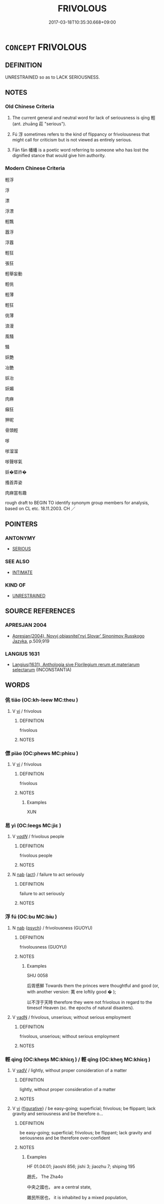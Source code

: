 # -*- mode: mandoku-tls-view -*-
#+TITLE: FRIVOLOUS
#+DATE: 2017-03-18T10:35:30.668+09:00        
#+STARTUP: content
* =CONCEPT= FRIVOLOUS
:PROPERTIES:
:CUSTOM_ID: uuid-d4287549-a2d1-4ddc-81b1-898f7ddac9ea
:SYNONYM+:  CAPRICIOUS
:SYNONYM+:  SKITTISH
:SYNONYM+:  FLIGHTY
:SYNONYM+:  GIDDY
:SYNONYM+:  SILLY
:SYNONYM+:  FOOLISH
:SYNONYM+:  SUPERFICIAL
:SYNONYM+:  SHALLOW
:SYNONYM+:  IRRESPONSIBLE
:SYNONYM+:  THOUGHTLESS
:SYNONYM+:  FEATHERBRAINED
:SYNONYM+:  EMPTY-HEADED
:SYNONYM+:  PEABRAINED
:SYNONYM+:  BIRDBRAINED
:SYNONYM+:  VACUOUS
:SYNONYM+:  VAPID
:SYNONYM+:  INFORMAL DIZZY
:SYNONYM+:  DIPPY
:SYNONYM+:  DITZY
:SYNONYM+:  FLAKY. ANTONYM SENSIBLE
:SYNONYM+:  SERIOUS
:SYNONYM+:  FLIPPANT
:SYNONYM+:  GLIB
:SYNONYM+:  FACETIOUS
:SYNONYM+:  JOKING
:SYNONYM+:  JOKEY
:SYNONYM+:  LIGHTHEARTED
:SYNONYM+:  FATUOUS
:SYNONYM+:  INANE
:SYNONYM+:  SENSELESS
:SYNONYM+:  THOUGHTLESS
:TR_ZH: 輕浮
:TR_OCH: 輕／浮
:END:
** DEFINITION

UNRESTRAINED so as to LACK SERIOUSNESS.

** NOTES

*** Old Chinese Criteria
1. The current general and neutral word for lack of seriousness is qīng 輕 (ant. zhuāng 莊 "serious").

2. Fú 浮 sometimes refers to the kind of flippancy or frivolousness that might call for criticism but is not viewed as entirely serious.

3. Fān fān 幡幡 is a poetic word referring to someone who has lost the dignified stance that would give him authority.

*** Modern Chinese Criteria
輕浮

浮

漂

浮漂

輕飄

囂浮

浮囂

輕狂

張狂

輕舉妄動

輕佻

輕薄

輕狂

佻薄

浪漫

風騷

騷

妖艷

冶艷

妖冶

妖媚

肉麻

癲狂

狎昵

骨頭輕

嗲

嗲溜溜

嗲聲嗲氣

妖�塈祚�

搔首弄姿

肉麻當有趣

rough draft to BEGIN TO identify synonym group members for analysis, based on CL etc. 18.11.2003. CH ／

** POINTERS
*** ANTONYMY
 - [[tls:concept:SERIOUS][SERIOUS]]

*** SEE ALSO
 - [[tls:concept:INTIMATE][INTIMATE]]

*** KIND OF
 - [[tls:concept:UNRESTRAINED][UNRESTRAINED]]

** SOURCE REFERENCES
*** APRESJAN 2004
 - [[cite:APRESJAN-2004][Apresjan(2004), Novyj objasnitel'nyj Slovar' Sinonimov Russkogo Jazyka]], p.509;919

*** LANGIUS 1631
 - [[cite:LANGIUS-1631][Langius(1631), Anthologia sive Florilegium rerum et materiarum selectarum]] (INCONSTANTIA)
** WORDS
   :PROPERTIES:
   :VISIBILITY: children
   :END:
*** 佻 tiāo (OC:kh-leew MC:theu )
:PROPERTIES:
:CUSTOM_ID: uuid-6ee2d50e-c1cc-461a-852e-539bf87f3030
:Char+: 佻(9,6/8) 
:GY_IDS+: uuid-96922117-3d09-4830-9215-e5c2e222b47f
:PY+: tiāo     
:OC+: kh-leew     
:MC+: theu     
:END: 
**** V [[tls:syn-func::#uuid-c20780b3-41f9-491b-bb61-a269c1c4b48f][vi]] / frivolous
:PROPERTIES:
:CUSTOM_ID: uuid-bd189819-2048-4fa9-a718-94b9e1e1e85c
:REGISTER: 1
:WARRING-STATES-CURRENCY: 3
:END:
****** DEFINITION

frivolous

****** NOTES

*** 僄 piào (OC:phews MC:phiɛu )
:PROPERTIES:
:CUSTOM_ID: uuid-285d57c4-c6f2-4472-bd70-c229943cd2ea
:Char+: 僄(9,11/13) 
:GY_IDS+: uuid-6a9405a0-7b05-4816-ac66-abd732ac4b27
:PY+: piào     
:OC+: phews     
:MC+: phiɛu     
:END: 
**** V [[tls:syn-func::#uuid-c20780b3-41f9-491b-bb61-a269c1c4b48f][vi]] / frivolous
:PROPERTIES:
:CUSTOM_ID: uuid-8014ca1d-0da5-445c-9dc0-1e81261a2d60
:WARRING-STATES-CURRENCY: 2
:END:
****** DEFINITION

frivolous

****** NOTES

******* Examples
XUN

*** 易 yì (OC:leeɡs MC:jiɛ )
:PROPERTIES:
:CUSTOM_ID: uuid-de25938b-29dd-454c-8963-07c05eba5b7f
:Char+: 易(72,4/8) 
:GY_IDS+: uuid-1ee42dfc-9082-4c7d-bc0e-678391ff5673
:PY+: yì     
:OC+: leeɡs     
:MC+: jiɛ     
:END: 
**** V [[tls:syn-func::#uuid-a7e8eabf-866e-42db-88f2-b8f753ab74be][v/adN/]] / frivolous people
:PROPERTIES:
:CUSTOM_ID: uuid-4e0cda96-1ea4-4dd6-b0a9-f0c31d88a52b
:END:
****** DEFINITION

frivolous people

****** NOTES

**** N [[tls:syn-func::#uuid-76be1df4-3d73-4e5f-bbc2-729542645bc8][nab]] {[[tls:sem-feat::#uuid-f55cff2f-f0e3-4f08-a89c-5d08fcf3fe89][act]]} / failure to act seriously
:PROPERTIES:
:CUSTOM_ID: uuid-c5685fa7-7217-41fb-a6d3-39918dccea41
:END:
****** DEFINITION

failure to act seriously

****** NOTES

*** 浮 fú (OC:bu MC:bɨu )
:PROPERTIES:
:CUSTOM_ID: uuid-78256280-d92d-4889-836d-27c76ea94e1e
:Char+: 浮(85,7/10) 
:GY_IDS+: uuid-12929538-224f-4f36-b361-15ef758be8e8
:PY+: fú     
:OC+: bu     
:MC+: bɨu     
:END: 
**** N [[tls:syn-func::#uuid-76be1df4-3d73-4e5f-bbc2-729542645bc8][nab]] {[[tls:sem-feat::#uuid-98e7674b-b362-466f-9568-d0c14470282a][psych]]} / frivolousness (GUOYU)
:PROPERTIES:
:CUSTOM_ID: uuid-e5633f49-22db-4b63-8cff-609e491fd634
:REGISTER: 1
:WARRING-STATES-CURRENCY: 3
:END:
****** DEFINITION

frivolousness (GUOYU)

****** NOTES

******* Examples
SHU 0058 

 后胥慼鮮 Towards them the princes were thoughtful and good (or, with another version: 荑 ere loftily good � );

 以不浮于天時 therefore they were not frivolous in regard to the timesof Heaven (sc. the epochs of natural disasters).

**** V [[tls:syn-func::#uuid-fed035db-e7bd-4d23-bd05-9698b26e38f9][vadN]] / frivolous, unserious; without serious employment
:PROPERTIES:
:CUSTOM_ID: uuid-e200f0d3-802c-4698-8c80-b8db1a3472e2
:END:
****** DEFINITION

frivolous, unserious; without serious employment

****** NOTES

*** 輕 qìng (OC:kheŋs MC:khiɛŋ ) / 輕 qīng (OC:kheŋ MC:khiɛŋ )
:PROPERTIES:
:CUSTOM_ID: uuid-d4f1c1ab-874c-4c46-913c-ccd1de347a34
:Char+: 輕(159,7/14) 
:Char+: 輕(159,7/14) 
:GY_IDS+: uuid-c3047617-1ce4-4d92-a4de-0e374a68360e
:PY+: qìng     
:OC+: kheŋs     
:MC+: khiɛŋ     
:GY_IDS+: uuid-7e34a012-ccc7-47a1-919e-36c3c13dd825
:PY+: qīng     
:OC+: kheŋ     
:MC+: khiɛŋ     
:END: 
**** V [[tls:syn-func::#uuid-2a0ded86-3b04-4488-bb7a-3efccfa35844][vadV]] / lightly, without proper consideration of a matter
:PROPERTIES:
:CUSTOM_ID: uuid-aaf3340d-3dd8-4629-8ebb-257bc614d6a8
:END:
****** DEFINITION

lightly, without proper consideration of a matter

****** NOTES

**** V [[tls:syn-func::#uuid-c20780b3-41f9-491b-bb61-a269c1c4b48f][vi]] {[[tls:sem-feat::#uuid-2e48851c-928e-40f0-ae0d-2bf3eafeaa17][figurative]]} / be easy-going; superficial; frivolous; be flippant; lack gravity and seriousness and be therefore o...
:PROPERTIES:
:CUSTOM_ID: uuid-2b1669ae-a047-478e-bb70-6df79a0cfdc5
:WARRING-STATES-CURRENCY: 4
:END:
****** DEFINITION

be easy-going; superficial; frivolous; be flippant; lack gravity and seriousness and be therefore over-confident

****** NOTES

******* Examples
HF 01.04:01; jiaoshi 856; jishi 3; jiaozhu 7; shiping 195

 趙氏， The Zha4o 

 中央之國也， are a central state,

 雜民所居也， it is inhabited by a mixed population,

 其民輕而難用也。 and the people are easy-going and hard to employ.[CA]

*** 專輒 zhuānzhé (OC:tjon nteb MC:tɕiɛn ʈiɛp )
:PROPERTIES:
:CUSTOM_ID: uuid-d796835f-dda2-4fb7-b500-83ae8370bc43
:Char+: 專(41,8/11) 輒(159,7/14) 
:GY_IDS+: uuid-344be0b4-1d81-4931-8eeb-7f020f3849fe uuid-7e5ceae2-883b-4400-8168-747095280624
:PY+: zhuān zhé    
:OC+: tjon nteb    
:MC+: tɕiɛn ʈiɛp    
:END: 
**** N [[tls:syn-func::#uuid-db0698e7-db2f-4ee3-9a20-0c2b2e0cebf0][NPab]] {[[tls:sem-feat::#uuid-f55cff2f-f0e3-4f08-a89c-5d08fcf3fe89][act]]} / frivolous, wanton exercise 北齊  顏之推 《顏氏家訓‧書證》：“ 西晉 已往字書，何可全非，但令體例成就，不為專輒耳。”
:PROPERTIES:
:CUSTOM_ID: uuid-c60791d3-2a83-47ce-b970-d89225009981
:END:
****** DEFINITION

frivolous, wanton exercise 北齊  顏之推 《顏氏家訓‧書證》：“ 西晉 已往字書，何可全非，但令體例成就，不為專輒耳。”

****** NOTES

*** 幡幡 fānfān (OC:phan phan MC:phi̯ɐn phi̯ɐn )
:PROPERTIES:
:CUSTOM_ID: uuid-1f4ccd7c-00dc-43d6-b6b3-293baebaf29f
:Char+: 幡(50,12/15) 幡(50,12/15) 
:GY_IDS+: uuid-0a54beee-0a25-44a0-801b-61cdd2493972 uuid-0a54beee-0a25-44a0-801b-61cdd2493972
:PY+: fān fān    
:OC+: phan phan    
:MC+: phi̯ɐn phi̯ɐn    
:END: 
**** V [[tls:syn-func::#uuid-e627d1e1-0e26-4069-9615-1025ebb7c0a2][vi.red]] {[[tls:sem-feat::#uuid-a24260a1-0410-4d64-acde-5967b1bef725][intensitive]]} / frivolous (SHI)
:PROPERTIES:
:CUSTOM_ID: uuid-fab5c61d-8a8a-407f-b3f6-df67cd08af69
:REGISTER: 3
:WARRING-STATES-CURRENCY: 2
:END:
****** DEFINITION

frivolous (SHI)

****** NOTES

******* Examples
SHI 220.3 威儀幡幡。 their deportment is (changeable, instable=) frivolous; [CA]

*** 浮漫 fúmàn (OC:bu moons MC:bɨu mʷɑn )
:PROPERTIES:
:CUSTOM_ID: uuid-ff11723d-1b41-416e-9b84-667e74921419
:Char+: 浮(85,7/10) 漫(85,11/14) 
:GY_IDS+: uuid-12929538-224f-4f36-b361-15ef758be8e8 uuid-37eb2308-6511-4cb8-abc4-26246dc728eb
:PY+: fú màn    
:OC+: bu moons    
:MC+: bɨu mʷɑn    
:END: 
**** V [[tls:syn-func::#uuid-18dc1abc-4214-4b4b-b07f-8f25ebe5ece9][VPadN]] / frivolous
:PROPERTIES:
:CUSTOM_ID: uuid-8f3c767d-0ed0-4be6-b477-58f03c36d0f3
:END:
****** DEFINITION

frivolous

****** NOTES

*** 輕窕 qīngtiǎo (OC:kheŋ ɡ-leewʔ MC:khiɛŋ deu )
:PROPERTIES:
:CUSTOM_ID: uuid-0217bf44-7665-42d9-834a-9e2668f26d82
:Char+: 輕(159,7/14) 窕(116,6/11) 
:GY_IDS+: uuid-7e34a012-ccc7-47a1-919e-36c3c13dd825 uuid-06a500e4-131c-43bd-b379-e5fbdba49e76
:PY+: qīng tiǎo    
:OC+: kheŋ ɡ-leewʔ    
:MC+: khiɛŋ deu    
:END: 
**** V [[tls:syn-func::#uuid-091af450-64e0-4b82-98a2-84d0444b6d19][VPi]] / be uncommitted; be frivolous
:PROPERTIES:
:CUSTOM_ID: uuid-be6bc0bd-39a6-46c0-90df-c15ca2726b98
:END:
****** DEFINITION

be uncommitted; be frivolous

****** NOTES

*** 輕躁 qīngzào (OC:kheŋ tsaaws MC:khiɛŋ tsɑu )
:PROPERTIES:
:CUSTOM_ID: uuid-6b39460e-01fc-42a3-ab9b-c1ef767ba3d4
:Char+: 輕(159,7/14) 躁(157,13/20) 
:GY_IDS+: uuid-7e34a012-ccc7-47a1-919e-36c3c13dd825 uuid-fc03b505-56a9-41a3-b2ac-98f6ff1ab939
:PY+: qīng zào    
:OC+: kheŋ tsaaws    
:MC+: khiɛŋ tsɑu    
:END: 
**** N [[tls:syn-func::#uuid-db0698e7-db2f-4ee3-9a20-0c2b2e0cebf0][NPab]] / fickleness; frivolity; irresponsibility
:PROPERTIES:
:CUSTOM_ID: uuid-a1cff51b-f871-4441-b6e0-86de0c585e4d
:END:
****** DEFINITION

fickleness; frivolity; irresponsibility

****** NOTES

** BIBLIOGRAPHY
bibliography:../core/tlsbib.bib
